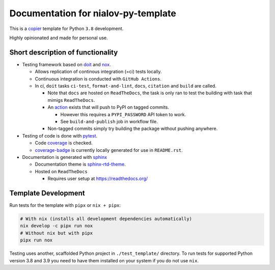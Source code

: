 Documentation for nialov-py-template
====================================

This is a `copier <https://github.com/copier-org/copier>`__ template for
Python ``3.8`` development.

Highly opinionated and made for personal use.

Short description of functionality
----------------------------------

-  Testing framework based on `doit <https://github.com/pydoit/doit>`__
   and `nox <https://github.com/theacodes/nox>`__.

   -  Allows replication of continous integration (=ci) tests locally.

   -  Continuous integration is conducted with ``GitHub Actions``.

   -  In ci, ``doit`` tasks ``ci-test``, ``format-and-lint``, ``docs``,
      ``citation`` and ``build`` are called.

      -  Note that ``docs`` are hosted on ``ReadTheDocs``, the task is only ran
         to test the building with task that mimigs ``ReadTheDocs``.

      -  An
         `action <https://github.com/pypa/gh-action-pypi-publish>`__ exists
         that will push to PyPI on tagged commits.

         -  However this requires a ``PYPI_PASSWORD`` API token to work.

         -  See ``build-and-publish`` job in workflow file.

      -  Non-tagged commits simply try building the package without pushing
         anywhere.

-  Testing of code is done with `pytest
   <https://github.com/pytest-dev/pytest>`__.

   -  Code `coverage <https://github.com/nedbat/coveragepy>`__ is checked.

   -  `coverage-badge <https://pypi.org/project/coverage-badge/>`__ is
      currently locally generated for use in ``README.rst``.

-  Documentation is generated with 
   `sphinx <https://github.com/sphinx-doc/sphinx>`__

   -  Documentation theme is `sphinx-rtd-theme
      <https://github.com/readthedocs/sphinx_rtd_theme>`__.

   -  Hosted on ``ReadTheDocs``

      -  Requires user setup at https://readthedocs.org/

Template Development
--------------------

Run tests for the template with ``pipx`` or ``nix + pipx``:

.. code:: bash

   # With nix (installs all development dependencies automatically)
   nix develop -c pipx run nox
   # Without nix but with pipx
   pipx run nox

Testing uses another, scaffolded Python project in ``./test_template/``
directory. To run tests for supported Python version 3.8 and 3.9 you
need to have them installed on your system if you do not use ``nix``.
